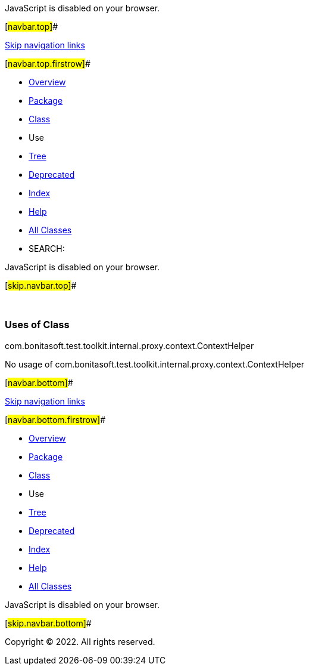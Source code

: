 JavaScript is disabled on your browser.

[#navbar.top]##

link:#skip.navbar.top[Skip navigation links]

[#navbar.top.firstrow]##

* link:../../../../../../../../index.html[Overview]
* link:../package-summary.html[Package]
* link:../ContextHelper.html[Class]
* Use
* link:../package-tree.html[Tree]
* link:../../../../../../../../deprecated-list.html[Deprecated]
* link:../../../../../../../../index-all.html[Index]
* link:../../../../../../../../help-doc.html[Help]

* link:../../../../../../../../allclasses.html[All Classes]

* SEARCH:

JavaScript is disabled on your browser.

[#skip.navbar.top]##

 

=== Uses of Class +
com.bonitasoft.test.toolkit.internal.proxy.context.ContextHelper

No usage of com.bonitasoft.test.toolkit.internal.proxy.context.ContextHelper

[#navbar.bottom]##

link:#skip.navbar.bottom[Skip navigation links]

[#navbar.bottom.firstrow]##

* link:../../../../../../../../index.html[Overview]
* link:../package-summary.html[Package]
* link:../ContextHelper.html[Class]
* Use
* link:../package-tree.html[Tree]
* link:../../../../../../../../deprecated-list.html[Deprecated]
* link:../../../../../../../../index-all.html[Index]
* link:../../../../../../../../help-doc.html[Help]

* link:../../../../../../../../allclasses.html[All Classes]

JavaScript is disabled on your browser.

[#skip.navbar.bottom]##

[.small]#Copyright © 2022. All rights reserved.#

